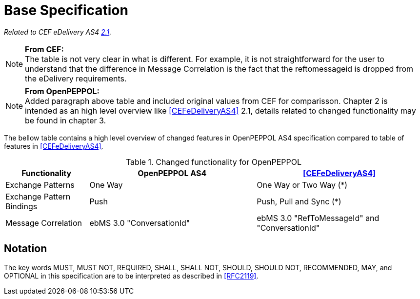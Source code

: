 = Base Specification

_Related to CEF eDelivery AS4 link:{base}Features[2.1]._

NOTE: *From CEF:* +
The table is not very clear in what is different.
For example, it is not straightforward for the user to understand that the difference in Message Correlation is the fact that the reftomessageid is dropped from the eDelivery requirements.

NOTE: *From OpenPEPPOL:* +
Added paragraph above table and included original values from CEF for comparisson. Chapter 2 is intended as an high level overview like <<CEFeDeliveryAS4>> 2.1, details related to changed functionality may be found in chapter 3.

The bellow table contains a high level overview of changed features in OpenPEPPOL AS4 specification compared to table of features in <<CEFeDeliveryAS4>>.

[cols="1,2,2", options="header"]
.Changed functionality for OpenPEPPOL
|===
| Functionality
| OpenPEPPOL AS4
| <<CEFeDeliveryAS4>>

| Exchange Patterns
| One Way
| One Way or Two Way (*)

| Exchange Pattern Bindings
| Push
| Push, Pull and Sync (*)

| Message Correlation
| ebMS 3.0 "ConversationId"
| ebMS 3.0 "RefToMessageId" and "ConversationId"
|===


== Notation

The key words MUST, MUST NOT, REQUIRED, SHALL, SHALL NOT, SHOULD, SHOULD NOT, RECOMMENDED, MAY, and OPTIONAL in this specification are to be interpreted as described in <<RFC2119>>.
